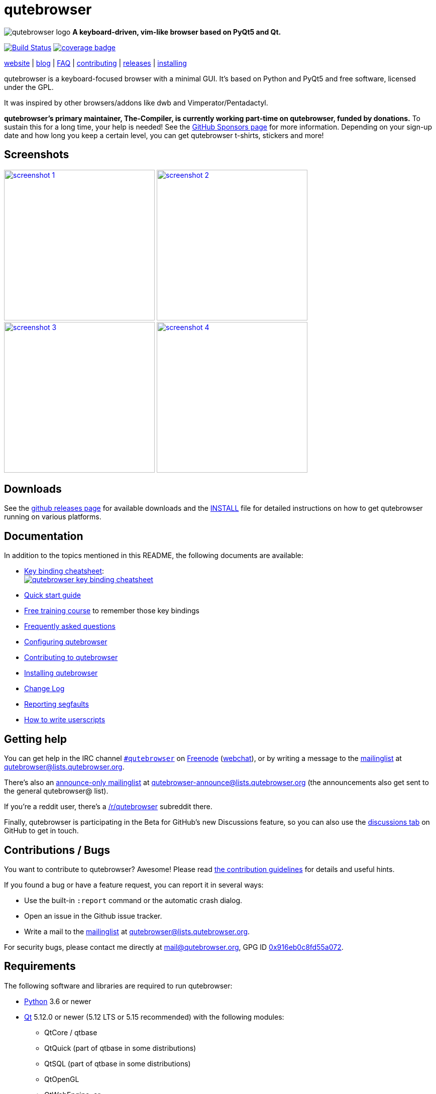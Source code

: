 // If you are reading this in plaintext or on PyPi:
//
// A rendered version is available at:
// https://github.com/qutebrowser/qutebrowser/blob/master/README.asciidoc

qutebrowser
===========

// QUTE_WEB_HIDE
image:icons/qutebrowser-64x64.png[qutebrowser logo] *A keyboard-driven, vim-like browser based on PyQt5 and Qt.*

image:https://github.com/qutebrowser/qutebrowser/workflows/CI/badge.svg["Build Status", link="https://github.com/qutebrowser/qutebrowser/actions?query=workflow%3ACI"]
image:https://codecov.io/github/qutebrowser/qutebrowser/coverage.svg?branch=master["coverage badge",link="https://codecov.io/github/qutebrowser/qutebrowser?branch=master"]

link:https://www.qutebrowser.org[website] | link:https://blog.qutebrowser.org[blog] | https://github.com/qutebrowser/qutebrowser/blob/master/doc/faq.asciidoc[FAQ] | https://www.qutebrowser.org/doc/contributing.html[contributing] | link:https://github.com/qutebrowser/qutebrowser/releases[releases] | https://github.com/qutebrowser/qutebrowser/blob/master/doc/install.asciidoc[installing]
// QUTE_WEB_HIDE_END

qutebrowser is a keyboard-focused browser with a minimal GUI. It's based
on Python and PyQt5 and free software, licensed under the GPL.

It was inspired by other browsers/addons like dwb and Vimperator/Pentadactyl.

// QUTE_WEB_HIDE
**qutebrowser's primary maintainer, The-Compiler, is currently working
part-time on qutebrowser, funded by donations.** To sustain this for a long
time, your help is needed! See the
https://github.com/sponsors/The-Compiler/[GitHub Sponsors page] for more
information. Depending on your sign-up date and how long you keep a certain
level, you can get qutebrowser t-shirts, stickers and more!
// QUTE_WEB_HIDE_END

Screenshots
-----------

image:doc/img/main.png["screenshot 1",width=300,link="doc/img/main.png"]
image:doc/img/downloads.png["screenshot 2",width=300,link="doc/img/downloads.png"]
image:doc/img/completion.png["screenshot 3",width=300,link="doc/img/completion.png"]
image:doc/img/hints.png["screenshot 4",width=300,link="doc/img/hints.png"]

Downloads
---------

See the https://github.com/qutebrowser/qutebrowser/releases[github releases
page] for available downloads and the link:doc/install.asciidoc[INSTALL] file for
detailed instructions on how to get qutebrowser running on various platforms.

Documentation
-------------

In addition to the topics mentioned in this README, the following documents are
available:

* https://raw.githubusercontent.com/qutebrowser/qutebrowser/master/doc/img/cheatsheet-big.png[Key binding cheatsheet]: +
image:https://raw.githubusercontent.com/qutebrowser/qutebrowser/master/doc/img/cheatsheet-small.png["qutebrowser key binding cheatsheet",link="https://raw.githubusercontent.com/qutebrowser/qutebrowser/master/doc/img/cheatsheet-big.png"]
* link:doc/quickstart.asciidoc[Quick start guide]
* https://www.shortcutfoo.com/app/dojos/qutebrowser[Free training course] to remember those key bindings
* link:doc/faq.asciidoc[Frequently asked questions]
* link:doc/help/configuring.asciidoc[Configuring qutebrowser]
* link:doc/contributing.asciidoc[Contributing to qutebrowser]
* link:doc/install.asciidoc[Installing qutebrowser]
* link:doc/changelog.asciidoc[Change Log]
* link:doc/stacktrace.asciidoc[Reporting segfaults]
* link:doc/userscripts.asciidoc[How to write userscripts]

Getting help
------------

You can get help in the IRC channel
irc://irc.freenode.org/#qutebrowser[`#qutebrowser`] on
https://freenode.net/[Freenode]
(https://webchat.freenode.net/?channels=#qutebrowser[webchat]), or by writing a
message to the
https://lists.schokokeks.org/mailman/listinfo.cgi/qutebrowser[mailinglist] at
mailto:qutebrowser@lists.qutebrowser.org[].

There's also an https://lists.schokokeks.org/mailman/listinfo.cgi/qutebrowser-announce[announce-only mailinglist]
at mailto:qutebrowser-announce@lists.qutebrowser.org[] (the announcements also
get sent to the general qutebrowser@ list).

If you're a reddit user, there's a
https://www.reddit.com/r/qutebrowser/[/r/qutebrowser] subreddit there.

Finally, qutebrowser is participating in the Beta for GitHub's new Discussions
feature, so you can also use the
https://github.com/qutebrowser/qutebrowser/discussions[discussions tab] on
GitHub to get in touch.

Contributions / Bugs
--------------------

You want to contribute to qutebrowser? Awesome! Please read
link:doc/contributing.asciidoc[the contribution guidelines] for details and
useful hints.

If you found a bug or have a feature request, you can report it in several
ways:

* Use the built-in `:report` command or the automatic crash dialog.
* Open an issue in the Github issue tracker.
* Write a mail to the
https://lists.schokokeks.org/mailman/listinfo.cgi/qutebrowser[mailinglist] at
mailto:qutebrowser@lists.qutebrowser.org[].

For security bugs, please contact me directly at mail@qutebrowser.org, GPG ID
https://www.the-compiler.org/pubkey.asc[0x916eb0c8fd55a072].

Requirements
------------

The following software and libraries are required to run qutebrowser:

* https://www.python.org/[Python] 3.6 or newer
* https://www.qt.io/[Qt] 5.12.0 or newer (5.12 LTS or 5.15 recommended)
  with the following modules:
  - QtCore / qtbase
  - QtQuick (part of qtbase in some distributions)
  - QtSQL (part of qtbase in some distributions)
  - QtOpenGL
  - QtWebEngine, or
  - alternatively QtWebKit - only the
    link:https://github.com/qtwebkit/qtwebkit/wiki[updated fork] (5.212) is
    supported. **Note: The latest QtWebKit release is based on old WebKit
    revision with known unpatched vulnerabilities. Please use it carefully and
    avoid visiting untrusted websites and using it for transmission of
    sensitive data.**
* https://www.riverbankcomputing.com/software/pyqt/intro[PyQt] 5.12.0 or newer
  for Python 3
* https://pypi.python.org/pypi/setuptools/[pkg_resources/setuptools]
* https://fdik.org/pyPEG/[pyPEG2]
* http://jinja.pocoo.org/[jinja2]
* http://pygments.org/[pygments]
* https://github.com/yaml/pyyaml[PyYAML]
* https://www.attrs.org/[attrs]

The following libraries are optional:

* http://cthedot.de/cssutils/[cssutils] (for an improved `:download --mhtml`
  with QtWebKit).
* On Windows, https://pypi.python.org/pypi/colorama/[colorama] for colored log
  output.
* http://asciidoc.org/[asciidoc] to generate the documentation for the `:help`
  command, when using the git repository (rather than a release).

See link:doc/install.asciidoc[the documentation] for directions on how to
install qutebrowser and its dependencies.

Donating
--------

**qutebrowser's primary maintainer, The-Compiler, is currently working
part-time on qutebrowser, funded by donations.** To sustain this for a long
time, your help is needed! See the
https://github.com/sponsors/The-Compiler/[GitHub Sponsors page] for more
information. Depending on your sign-up date and how long you keep a certain
level, you can get qutebrowser t-shirts, stickers and more!

Alternatively, the following donation methods are available -- note that
eligibility for swag (shirts/stickers/etc.) is handled on a case-by-case basis
for those, please mailto:mail@qutebrowser.org[get in touch] for details.

* SEPA bank transfer inside Europe (no fee):
  - Account holder: Florian Bruhin
  - Country: Switzerland
  - IBAN (EUR): CH13 0900 0000 9160 4094 6
  - IBAN (other): CH80 0900 0000 8711 8587 3
  - Bank: PostFinance AG, Mingerstrasse 20, 3030 Bern, Switzerland (BIC: POFICHBEXXX)
  - If you need any other information: Contact me at mail@qutebrowser.org.
* PayPal: https://www.paypal.com/cgi-bin/webscr?cmd=_donations&business=me%40the-compiler.org&item_name=qutebrowser&currency_code=CHF&source=url[CHF], https://www.paypal.com/cgi-bin/webscr?cmd=_donations&business=me%40the-compiler.org&item_name=qutebrowser&currency_code=EUR&source=url[EUR], https://www.paypal.com/cgi-bin/webscr?cmd=_donations&business=me%40the-compiler.org&item_name=qutebrowser&currency_code=USD&source=url[USD]
* Cryptocurrencies:
  - Bitcoin: link:bitcoin:bc1q3ptyw8hxrcfz6ucfgmglphfvhqpy8xr6k25p00[bc1q3ptyw8hxrcfz6ucfgmglphfvhqpy8xr6k25p00]
  - Bitcoin Cash: link:bitcoincash:1BnxUbnJ5MrEPeh5nuUMx83tbiRAvqJV3N[1BnxUbnJ5MrEPeh5nuUMx83tbiRAvqJV3N]
  - Ethereum: link:ethereum:0x10c2425856F7a8799EBCaac4943026803b1089c6[0x10c2425856F7a8799EBCaac4943026803b1089c6]
  - Litecoin: link:litecoin:MDt3YQciuCh6QyFmr8TiWNxB94PVzbnPm2[MDt3YQciuCh6QyFmr8TiWNxB94PVzbnPm2]
  - Others: Please mailto:mail@qutebrowser.org[get in touch], I'd happily set up anything link:https://www.ledger.com/supported-crypto-assets[supported by Ledger Live]


Sponsors
--------

Thanks a lot to https://www.macstadium.com/[MacStadium] for supporting
qutebrowser with a free hosted Mac Mini via their
https://www.macstadium.com/opensource[Open Source Project].

(They don't require including this here - I've just been very happy with their
offer, and without them, no macOS releases or tests would exist)

Thanks to the https://www.hsr.ch/[HSR Hochschule für Technik Rapperswil], which
made it possible to work on qutebrowser extensions as a student research project.

image:doc/img/sponsors/macstadium.png["powered by MacStadium",width=200,link="https://www.macstadium.com/"]
image:doc/img/sponsors/hsr.png["HSR Hochschule für Technik Rapperswil",link="https://www.hsr.ch/"]

Authors
-------

qutebrowser's primary author is Florian Bruhin (The Compiler), but qutebrowser
wouldn't be what it is without the help of
https://github.com/qutebrowser/qutebrowser/graphs/contributors[hundreds of contributors]!

Additionally, the following people have contributed graphics:

* Jad/link:https://yelostudio.com[yelo] (new icon)
* WOFall (original icon)
* regines (key binding cheatsheet)

Also, thanks to everyone who contributed to one of qutebrowser's
link:doc/backers.asciidoc[crowdfunding campaigns]!

Similar projects
----------------

Various projects with a similar goal like qutebrowser exist.
Many of them were inspirations for qutebrowser in some way, thanks for that!

Active
~~~~~~

* https://fanglingsu.github.io/vimb/[vimb] (C, GTK+ with WebKit2)
* https://luakit.github.io/luakit/[luakit] (C/Lua, GTK+ with WebKit2)
* https://nyxt.atlas.engineer/[Nyxt browser] (formerly "Next browser", Lisp, Emacs-like but also offers Vim bindings, QtWebKit or GTK+/WebKit2 - note there was a http://jgkamat.gitlab.io/blog/next-rce.html[critical remote code execution] which was handled quite badly)
* https://vieb.dev/[Vieb] (JavaScript, Electron)
* Chrome/Chromium addons:
  https://vimium.github.io/[Vimium],
  https://github.com/dcchambers/vb4c[vb4c] (fork of cVim)
* Firefox addons (based on WebExtensions):
  https://github.com/tridactyl/tridactyl[Tridactyl],
  https://addons.mozilla.org/en-GB/firefox/addon/vimium-ff/[Vimium-FF] (experimental),
  https://github.com/ueokande/vim-vixen[Vim Vixen],
  https://github.com/amedama41/vvimpulation[VVimpulation]
* Addons for Firefox and Chrome:
  https://github.com/brookhong/Surfingkeys[Surfingkeys],
  https://krabby.netlify.com/[Krabby],
  https://lydell.github.io/LinkHints/[Link Hints] (hinting only)
* Addons for Safari:
  https://televator.net/vimari/[Vimari]

Inactive
~~~~~~~~

* https://bitbucket.org/portix/dwb[dwb] (C, GTK+ with WebKit1,
https://bitbucket.org/portix/dwb/pull-requests/22/several-cleanups-to-increase-portability/diff[unmaintained] -
main inspiration for qutebrowser)
* https://github.com/parkouss/webmacs/[webmacs] (Python, Emacs-like with
  QtWebEngine, https://github.com/parkouss/webmacs/issues/137[unmaintained])
* https://sourceforge.net/p/vimprobable/wiki/Home/[vimprobable] (C, GTK+ with
  WebKit1)
* https://wiki.archlinux.org/index.php?title=Jumanji[jumanji] (C, GTK+ with WebKit1,
original site is gone but the Arch Linux wiki has some data)
* http://conkeror.org/[conkeror] (Javascript, Emacs-like, XULRunner/Gecko)
* https://www.uzbl.org/[uzbl] (C, GTK+ with WebKit1/WebKit2)
* https://github.com/conformal/xombrero[xombrero] (C, GTK+ with WebKit1)
* https://github.com/linkdd/cream-browser[Cream Browser] (C, GTK+ with WebKit1)
* https://surf.suckless.org/[surf] (C, GTK+ with WebKit1/WebKit2)
* Firefox addons (not based on WebExtensions or no recent activity):
  http://www.vimperator.org/[Vimperator],
  http://bug.5digits.org/pentadactyl/index[Pentadactyl],
  https://github.com/akhodakivskiy/VimFx[VimFx] (seems to offer a
  https://gir.st/blog/legacyfox.htm[hack] to run on modern Firefox releases),
  https://github.com/shinglyu/QuantumVim[QuantumVim]
* Chrome/Chromium addons:
  https://github.com/k2nr/ViChrome/[ViChrome],
  https://github.com/jinzhu/vrome[Vrome],
  https://github.com/lusakasa/saka-key[Saka Key] (https://github.com/lusakasa/saka-key/issues/171[unmaintained]),
  https://github.com/1995eaton/chromium-vim[cVim],
  https://glee.github.io/[GleeBox]

License
-------

This program is free software: you can redistribute it and/or modify
it under the terms of the GNU General Public License as published by
the Free Software Foundation, either version 3 of the License, or
(at your option) any later version.

This program is distributed in the hope that it will be useful,
but WITHOUT ANY WARRANTY; without even the implied warranty of
MERCHANTABILITY or FITNESS FOR A PARTICULAR PURPOSE.  See the
GNU General Public License for more details.

You should have received a copy of the GNU General Public License
along with this program.  If not, see <https://www.gnu.org/licenses/gpl-3.0.txt>.

pdf.js
------

qutebrowser optionally uses https://github.com/mozilla/pdf.js/[pdf.js] to
display PDF files in the browser. Windows releases come with a bundled pdf.js.

pdf.js is distributed under the terms of the Apache License. You can
find a copy of the license in `qutebrowser/3rdparty/pdfjs/LICENSE` (in the
Windows release or after running `scripts/dev/update_3rdparty.py`), or online
https://www.apache.org/licenses/LICENSE-2.0.html[here].
